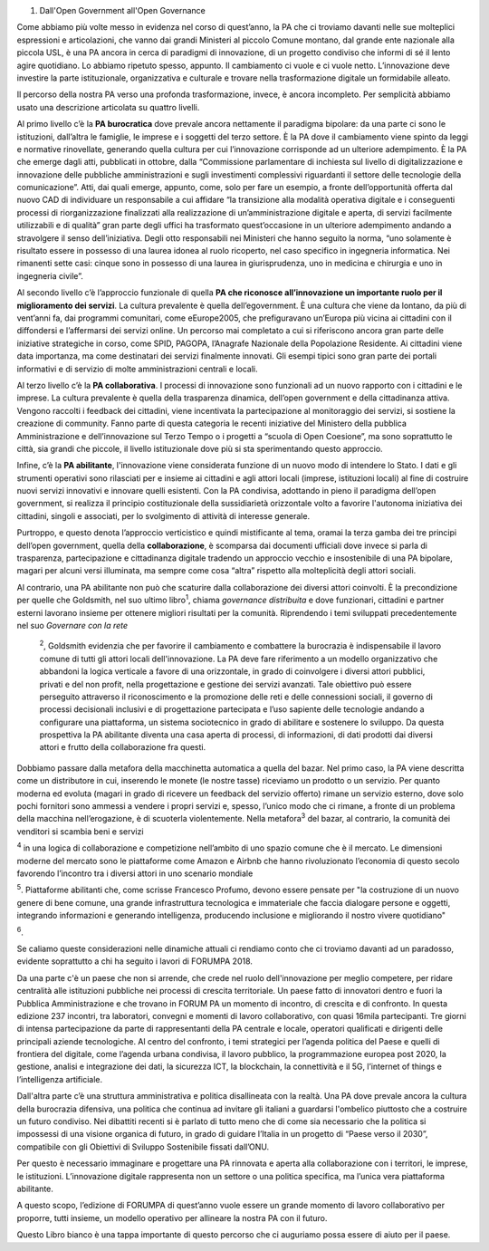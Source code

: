 1.   Dall'Open Government all'Open Governance  

Come abbiamo più volte messo in evidenza nel corso di quest’anno, la PA che ci troviamo davanti nelle sue molteplici espressioni e articolazioni, che vanno dai grandi Ministeri al piccolo Comune montano, dal grande ente nazionale alla piccola USL, è una PA ancora in cerca di paradigmi di innovazione, di un progetto condiviso che informi di sé il lento agire quotidiano. Lo abbiamo ripetuto spesso, appunto. Il cambiamento ci vuole e ci vuole netto. L’innovazione deve investire la parte istituzionale, organizzativa e culturale e trovare nella trasformazione digitale un formidabile alleato. 

Il percorso della nostra PA verso una profonda trasformazione, invece, è ancora incompleto. Per semplicità abbiamo usato una descrizione articolata su quattro livelli. 

Al primo livello c’è la \ |STYLE0|\  dove prevale ancora nettamente il paradigma bipolare: da una parte ci sono le istituzioni, dall’altra le famiglie, le imprese e i soggetti del terzo settore. È la PA dove il cambiamento viene spinto da leggi e normative rinovellate, generando quella cultura per cui l’innovazione corrisponde ad un ulteriore adempimento. È la PA che emerge dagli atti, pubblicati in ottobre, dalla “Commissione parlamentare di inchiesta sul livello di digitalizzazione e innovazione delle pubbliche amministrazioni e sugli investimenti complessivi riguardanti il settore delle tecnologie della comunicazione”. Atti, dai quali emerge, appunto, come, solo per fare un esempio, a fronte dell’opportunità offerta dal nuovo CAD di individuare un responsabile a cui affidare “la transizione alla modalità operativa digitale e i conseguenti processi di riorganizzazione finalizzati alla realizzazione di un’amministrazione digitale e aperta, di servizi facilmente utilizzabili e di qualità” gran parte degli uffici ha trasformato quest’occasione in un ulteriore adempimento andando a stravolgere il senso dell’iniziativa. Degli otto responsabili nei Ministeri che hanno seguito la norma, “uno solamente è risultato essere in possesso di una laurea idonea al ruolo ricoperto, nel caso specifico in ingegneria informatica. Nei rimanenti sette casi: cinque sono in possesso di una laurea in giurisprudenza, uno in medicina e chirurgia e uno in ingegneria civile”. 

Al secondo livello c’è l’approccio funzionale di quella \ |STYLE1|\ . La cultura prevalente è quella dell’egovernment. È una cultura che viene da lontano, da più di vent’anni fa, dai programmi comunitari, come eEurope2005, che prefiguravano un’Europa più vicina ai cittadini con il diffondersi e l’affermarsi dei servizi online. Un percorso mai completato a cui si riferiscono ancora gran parte delle iniziative strategiche in corso, come SPID, PAGOPA, l’Anagrafe Nazionale della Popolazione Residente. Ai cittadini viene data importanza, ma come destinatari dei servizi finalmente innovati. Gli esempi tipici sono gran parte dei portali informativi e di servizio di molte amministrazioni centrali e locali. 

Al terzo livello c’è la \ |STYLE2|\ . I processi di innovazione sono funzionali ad un nuovo rapporto con i cittadini e le imprese. La cultura prevalente è quella della trasparenza dinamica, dell’open government e della cittadinanza attiva. Vengono raccolti i feedback dei cittadini, viene incentivata la partecipazione al monitoraggio dei servizi, si sostiene la creazione di community. Fanno parte di questa categoria le recenti iniziative del Ministero della pubblica Amministrazione e dell’innovazione sul Terzo Tempo o i progetti a “scuola di Open Coesione”, ma sono soprattutto le città, sia grandi che piccole, il livello istituzionale dove più si sta sperimentando questo approccio. 

Infine, c’è la \ |STYLE3|\ , l'innovazione viene considerata funzione di un nuovo modo di intendere lo Stato. I dati e gli strumenti operativi sono rilasciati per e insieme ai cittadini e agli attori locali (imprese, istituzioni locali) al fine di costruire nuovi servizi innovativi e innovare quelli esistenti. Con la PA condivisa, adottando in pieno il paradigma dell’open government, si realizza il principio costituzionale della sussidiarietà orizzontale volto a favorire l'autonoma iniziativa dei cittadini, singoli e associati, per lo svolgimento di attività di interesse generale. 

 

Purtroppo, e questo denota l’approccio verticistico e quindi mistificante al tema, oramai la terza gamba dei tre principi dell’open government, quella della \ |STYLE4|\ , è scomparsa dai documenti ufficiali dove invece si parla di trasparenza, partecipazione e cittadinanza digitale tradendo un approccio vecchio e insostenibile di una PA bipolare, magari per alcuni versi illuminata, ma sempre come cosa “altra” rispetto alla molteplicità degli attori sociali.  

Al contrario, una PA abilitante non può che scaturire dalla collaborazione dei diversi attori coinvolti. È la precondizione per quelle che Goldsmith, nel suo ultimo libro\ |STYLE5|\ , chiama \ |STYLE6|\  e dove funzionari, cittadini e partner esterni lavorano insieme per ottenere migliori risultati per la comunità. Riprendendo i temi sviluppati precedentemente nel suo \ |STYLE7|\  

 \ |STYLE8|\ , Goldsmith evidenzia che per favorire il cambiamento e combattere la burocrazia è indispensabile il lavoro comune di tutti gli attori locali dell'innovazione. La PA deve fare riferimento a un modello organizzativo che abbandoni la logica verticale a favore di una orizzontale, in grado di coinvolgere i diversi attori pubblici, privati e del non profit, nella progettazione e gestione dei servizi avanzati. Tale obiettivo può essere perseguito attraverso il riconoscimento e la promozione delle reti e delle connessioni sociali, il governo di processi decisionali inclusivi e di progettazione partecipata e l’uso sapiente delle tecnologie andando a configurare una piattaforma, un sistema sociotecnico in grado di abilitare e sostenere lo sviluppo. Da questa prospettiva la PA abilitante diventa una casa aperta di processi, di informazioni, di dati prodotti dai diversi attori e frutto della collaborazione fra questi.  

Dobbiamo passare dalla metafora della macchinetta automatica a quella del bazar. Nel primo caso, la PA viene descritta come un distributore in cui, inserendo le monete (le nostre tasse) riceviamo un prodotto o un servizio. Per quanto moderna ed evoluta (magari in grado di ricevere un feedback del servizio offerto) rimane un servizio esterno, dove solo pochi fornitori sono ammessi a vendere i propri servizi e, spesso, l’unico modo che ci rimane, a fronte di un problema della macchina nell’erogazione, è di scuoterla violentemente. Nella metafora\ |STYLE9|\  del bazar, al contrario, la comunità dei venditori si scambia beni e servizi 

\ |STYLE10|\  in una logica di collaborazione e competizione nell’ambito di uno spazio comune che è il mercato. Le dimensioni moderne del mercato sono le piattaforme come Amazon e Airbnb che hanno rivoluzionato l’economia di questo secolo favorendo l’incontro tra i diversi attori in uno scenario mondiale 

\ |STYLE11|\ . Piattaforme abilitanti che, come scrisse Francesco Profumo, devono essere pensate per "la costruzione di un nuovo genere di bene comune, una grande infrastruttura tecnologica e immateriale che faccia dialogare persone e oggetti, integrando informazioni e generando intelligenza, producendo inclusione e migliorando il nostro vivere quotidiano" 

\ |STYLE12|\ . 

Se caliamo queste considerazioni nelle dinamiche attuali ci rendiamo conto che ci troviamo davanti ad un paradosso, evidente soprattutto a chi ha seguito i lavori di FORUMPA 2018. 

Da una parte c'è un paese che non si arrende, che crede nel ruolo dell'innovazione per meglio competere, per ridare centralità alle istituzioni pubbliche nei processi di crescita territoriale. Un paese fatto di innovatori dentro e fuori la Pubblica Amministrazione e che trovano in FORUM PA un momento di incontro, di crescita e di confronto. In questa edizione 237 incontri, tra laboratori, convegni e momenti di lavoro collaborativo, con quasi 16mila partecipanti. Tre giorni di intensa partecipazione da parte di rappresentanti della PA centrale e locale, operatori qualificati e dirigenti delle principali aziende tecnologiche. Al centro del confronto, i temi strategici per l’agenda politica del Paese e quelli di frontiera del digitale, come l’agenda urbana condivisa, il lavoro pubblico, la programmazione europea post 2020, la gestione, analisi e integrazione dei dati, la sicurezza ICT, la blockchain, la connettività e il 5G, l’internet of things e l’intelligenza artificiale. 

 

Dall'altra parte c’è una struttura amministrativa e politica disallineata con la realtà. Una PA dove prevale ancora la cultura della burocrazia difensiva, una politica che continua ad invitare gli italiani a guardarsi l'ombelico piuttosto che a costruire un futuro condiviso. Nei dibattiti recenti si è parlato di tutto meno che di come sia necessario che la politica si impossessi di una visione organica di futuro, in grado di guidare l’Italia in un progetto di “Paese verso il 2030”, compatibile con gli Obiettivi di Sviluppo Sostenibile fissati dall’ONU. 

 

Per questo è necessario immaginare e progettare una PA rinnovata e aperta alla collaborazione con i territori, le imprese, le istituzioni. L’innovazione digitale rappresenta non un settore o una politica specifica, ma l’unica vera piattaforma abilitante. 

A questo scopo, l’edizione di FORUMPA di quest’anno vuole essere un grande momento di lavoro collaborativo per proporre, tutti insieme, un modello operativo per allineare la nostra PA con il futuro.  

 

Questo Libro bianco è una tappa importante di questo percorso che ci auguriamo possa essere di aiuto per il paese. 


.. bottom of content


.. |STYLE0| replace:: **PA burocratica**

.. |STYLE1| replace:: **PA che riconosce all’innovazione un importante ruolo per il miglioramento dei servizi**

.. |STYLE2| replace:: **PA collaborativa**

.. |STYLE3| replace:: **PA abilitante**

.. |STYLE4| replace:: **collaborazione**

.. |STYLE5| replace:: :sup:`1`

.. |STYLE6| replace:: *governance distribuita*

.. |STYLE7| replace:: *Governare con la rete*

.. |STYLE8| replace:: :sup:`2`

.. |STYLE9| replace:: :sup:`3`

.. |STYLE10| replace:: :sup:`4`

.. |STYLE11| replace:: :sup:`5`

.. |STYLE12| replace:: :sup:`6`
